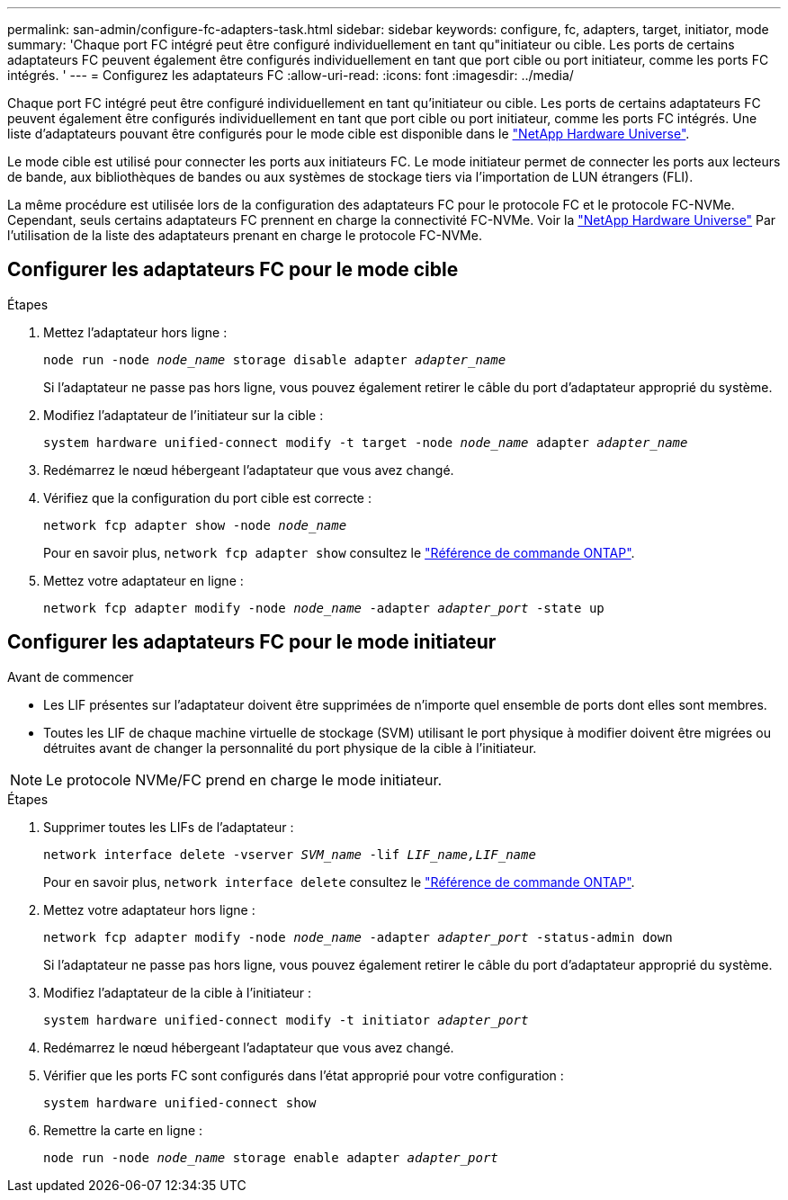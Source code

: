 ---
permalink: san-admin/configure-fc-adapters-task.html 
sidebar: sidebar 
keywords: configure, fc, adapters, target, initiator, mode 
summary: 'Chaque port FC intégré peut être configuré individuellement en tant qu"initiateur ou cible. Les ports de certains adaptateurs FC peuvent également être configurés individuellement en tant que port cible ou port initiateur, comme les ports FC intégrés. ' 
---
= Configurez les adaptateurs FC
:allow-uri-read: 
:icons: font
:imagesdir: ../media/


[role="lead"]
Chaque port FC intégré peut être configuré individuellement en tant qu'initiateur ou cible. Les ports de certains adaptateurs FC peuvent également être configurés individuellement en tant que port cible ou port initiateur, comme les ports FC intégrés. Une liste d'adaptateurs pouvant être configurés pour le mode cible est disponible dans le link:https://hwu.netapp.com["NetApp Hardware Universe"^].

Le mode cible est utilisé pour connecter les ports aux initiateurs FC. Le mode initiateur permet de connecter les ports aux lecteurs de bande, aux bibliothèques de bandes ou aux systèmes de stockage tiers via l'importation de LUN étrangers (FLI).

La même procédure est utilisée lors de la configuration des adaptateurs FC pour le protocole FC et le protocole FC-NVMe. Cependant, seuls certains adaptateurs FC prennent en charge la connectivité FC-NVMe. Voir la link:https://hwu.netapp.com["NetApp Hardware Universe"^] Par l'utilisation de la liste des adaptateurs prenant en charge le protocole FC-NVMe.



== Configurer les adaptateurs FC pour le mode cible

.Étapes
. Mettez l'adaptateur hors ligne :
+
`node run -node _node_name_ storage disable adapter _adapter_name_`

+
Si l'adaptateur ne passe pas hors ligne, vous pouvez également retirer le câble du port d'adaptateur approprié du système.

. Modifiez l'adaptateur de l'initiateur sur la cible :
+
`system hardware unified-connect modify -t target -node _node_name_ adapter _adapter_name_`

. Redémarrez le nœud hébergeant l'adaptateur que vous avez changé.
. Vérifiez que la configuration du port cible est correcte :
+
`network fcp adapter show -node _node_name_`

+
Pour en savoir plus, `network fcp adapter show` consultez le link:https://docs.netapp.com/us-en/ontap-cli/network-fcp-adapter-show.html["Référence de commande ONTAP"^].

. Mettez votre adaptateur en ligne :
+
`network fcp adapter modify -node _node_name_ -adapter _adapter_port_ -state up`





== Configurer les adaptateurs FC pour le mode initiateur

.Avant de commencer
* Les LIF présentes sur l'adaptateur doivent être supprimées de n'importe quel ensemble de ports dont elles sont membres.
* Toutes les LIF de chaque machine virtuelle de stockage (SVM) utilisant le port physique à modifier doivent être migrées ou détruites avant de changer la personnalité du port physique de la cible à l'initiateur.


[NOTE]
====
Le protocole NVMe/FC prend en charge le mode initiateur.

====
.Étapes
. Supprimer toutes les LIFs de l'adaptateur :
+
`network interface delete -vserver _SVM_name_ -lif _LIF_name,LIF_name_`

+
Pour en savoir plus, `network interface delete` consultez le link:https://docs.netapp.com/us-en/ontap-cli/network-interface-delete.html["Référence de commande ONTAP"^].

. Mettez votre adaptateur hors ligne :
+
`network fcp adapter modify -node _node_name_ -adapter _adapter_port_ -status-admin down`

+
Si l'adaptateur ne passe pas hors ligne, vous pouvez également retirer le câble du port d'adaptateur approprié du système.

. Modifiez l'adaptateur de la cible à l'initiateur :
+
`system hardware unified-connect modify -t initiator _adapter_port_`

. Redémarrez le nœud hébergeant l'adaptateur que vous avez changé.
. Vérifier que les ports FC sont configurés dans l'état approprié pour votre configuration :
+
`system hardware unified-connect show`

. Remettre la carte en ligne :
+
`node run -node _node_name_ storage enable adapter _adapter_port_`


